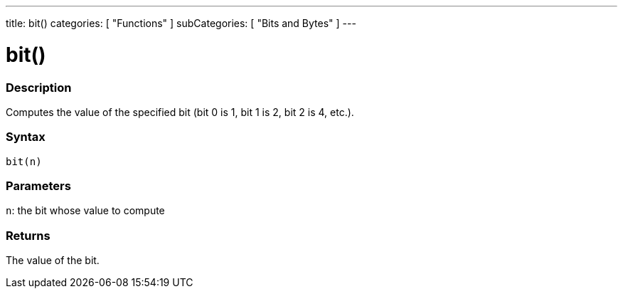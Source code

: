 ---
title: bit()
categories: [ "Functions" ]
subCategories: [ "Bits and Bytes" ]
---





= bit()


// OVERVIEW SECTION STARTS
[#overview]
--

[float]
=== Description
Computes the value of the specified bit (bit 0 is 1, bit 1 is 2, bit 2 is 4, etc.).
[%hardbreaks]


[float]
=== Syntax
`bit(n)`


[float]
=== Parameters
`n`: the bit whose value to compute

[float]
=== Returns
The value of the bit.

--
// OVERVIEW SECTION ENDS